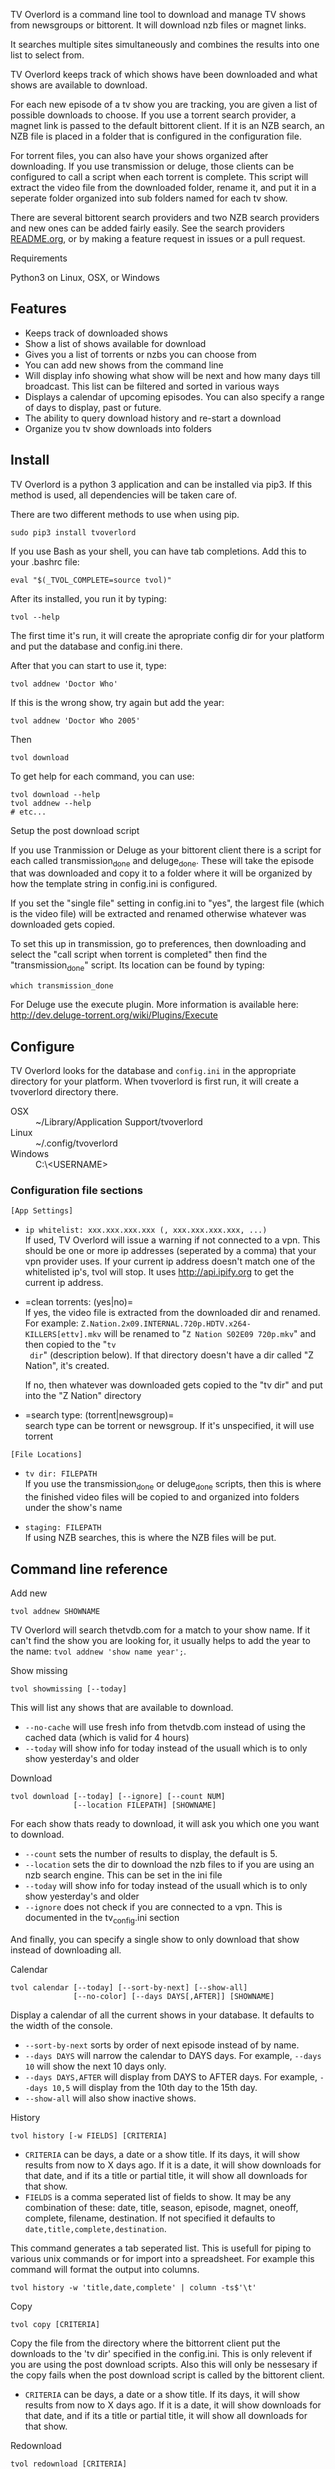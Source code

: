 
[[http://i.imgur.com/S9hlqg0.png]]

TV Overlord is a command line tool to download and manage TV shows
from newsgroups or bittorent.  It will download nzb files or magnet
links.

It searches multiple sites simultaneously and combines the results into
one list to select from.

TV Overlord keeps track of which shows have been downloaded and what
shows are available to download.

For each new episode of a tv show you are tracking, you are given a
list of possible downloads to choose.  If you use a torrent search
provider, a magnet link is passed to the default bittorent client.  If
it is an NZB search, an NZB file is placed in a folder that is
configured in the configuration file.

For torrent files, you can also have your shows organized after
downloading.  If you use transmission or deluge, those clients can be
configured to call a script when each torrent is complete.  This
script will extract the video file from the downloaded folder, rename
it, and put it in a seperate folder organized into sub folders named
for each tv show.

There are several bittorent search providers and two NZB search
providers and new ones can be added fairly easily.  See the
search providers [[https://github.com/8cylinder/tv-overlord/tree/master/tv/search_providers][README.org]], or by making a feature request in issues
or a pull request.


**** Requirements

Python3 on Linux, OSX, or Windows


** Features

+ Keeps track of downloaded shows
+ Show a list of shows available for download
+ Gives you a list of torrents or nzbs you can choose from
+ You can add new shows from the command line
+ Will display info showing what show will be next and how many days
  till broadcast.  This list can be filtered and sorted in various ways
+ Displays a calendar of upcoming episodes.  You can also specify a range
  of days to display, past or future.
+ The ability to query download history and re-start a download
+ Organize you tv show downloads into folders


** Install

TV Overlord is a python 3 application and can be installed via pip3.
If this method is used, all dependencies will be taken care of.

There are two different methods to use when using pip.

: sudo pip3 install tvoverlord

If you use Bash as your shell, you can have tab completions.  Add this
to your .bashrc file:

: eval "$(_TVOL_COMPLETE=source tvol)"

After its installed, you run it by typing:

: tvol --help

The first time it's run, it will create the apropriate config dir for
your platform and put the database and config.ini there.

After that you can start to use it, type:

: tvol addnew 'Doctor Who'

If this is the wrong show, try again but add the year:

: tvol addnew 'Doctor Who 2005'

Then

: tvol download

To get help for each command, you can use:

: tvol download --help
: tvol addnew --help
: # etc...

**** Setup the post download script

If you use Tranmission or Deluge as your bittorent client there is a
script for each called transmission_done and deluge_done.  These will
take the episode that was downloaded and copy it to a folder where it
will be organized by how the template string in config.ini is
configured.

If you set the "single file" setting in config.ini to "yes", the
largest file (which is the video file) will be extracted and renamed
otherwise whatever was downloaded gets copied.

To set this up in transmission, go to preferences, then downloading
and select the "call script when torrent is completed" then find the
"transmission_done" script.  Its location can be found by typing:

: which transmission_done

For Deluge use the execute plugin.  More information is available here:
http://dev.deluge-torrent.org/wiki/Plugins/Execute


** Configure

TV Overlord looks for the database and =config.ini= in the appropriate
directory for your platform.  When tvoverlord is first run, it will
create a tvoverlord directory there.

  + OSX :: ~/Library/Application Support/tvoverlord
  + Linux :: ~/.config/tvoverlord
  + Windows :: C:\Users\<USERNAME>\AppData\Roaming\tvoverlord

*** Configuration file sections

=[App Settings]=
 + =ip whitelist: xxx.xxx.xxx.xxx (, xxx.xxx.xxx.xxx, ...)= \\
   If used, TV Overlord will issue a warning if not connected to a
   vpn.  This should be one or more ip addresses (seperated by a comma)
   that your vpn provider uses.  If your current ip address doesn't
   match one of the whitelisted ip's, tvol will stop.  It uses
   http://api.ipify.org to get the current ip address.

 + =clean torrents: (yes|no)=\\
   If yes, the video file is extracted from the downloaded dir and
   renamed. For example:
   =Z.Nation.2x09.INTERNAL.720p.HDTV.x264-KILLERS[ettv].mkv= will be
   renamed to "=Z Nation S02E09 720p.mkv=" and then copied to the "=tv
   dir=" (description below).  If that directory doesn't have a dir
   called "Z Nation", it's created.

   If no, then whatever was downloaded gets copied to the "tv dir" and
   put into the "Z Nation" directory

 + =search type: (torrent|newsgroup)=\\
   search type can be torrent or newsgroup.  If it's unspecified, it
   will use torrent

=[File Locations]=
 + =tv dir: FILEPATH= \\
   If you use the transmission_done or deluge_done scripts, then
   this is where the finished video files will be copied to and
   organized into folders under the show's name

 + =staging: FILEPATH= \\
   If using NZB searches, this is where the NZB files will be put.


** Command line reference

**** Add new

: tvol addnew SHOWNAME

TV Overlord will search thetvdb.com for a match to your show name.  If
it can't find the show you are looking for, it usually helps to add the
year to the name: =tvol addnew 'show name year';=.

**** Show missing

: tvol showmissing [--today]

This will list any shows that are available to download.

 + =--no-cache= will use fresh info from thetvdb.com instead of using the
   cached data (which is valid for 4 hours)
 + =--today= will show info for today instead of the usuall which is to
   only show yesterday's and older

**** Download

: tvol download [--today] [--ignore] [--count NUM]
:               [--location FILEPATH] [SHOWNAME]

For each show thats ready to download, it will ask you which one you
want to download.

 + =--count=  sets the number of results to display, the default is 5.
 + =--location=  sets the dir to download the nzb files to if you are using
   an nzb search engine.  This can be set in the ini file
 + =--today= will show info for today instead of the usuall which is to
   only show yesterday's and older
 + =--ignore= does not check if you are connected to a vpn.
   This is documented in the tv_config.ini section


And finally, you can specify a single show to only download that show
instead of downloading all.

**** Calendar

: tvol calendar [--today] [--sort-by-next] [--show-all]
:               [--no-color] [--days DAYS[,AFTER]] [SHOWNAME]

Display a calendar of all the current shows in your database.  It
defaults to the width of the console.

 + =--sort-by-next= sorts by order of next episode instead of by name.
 + =--days DAYS= will narrow the calendar to DAYS days.  For example,
   =--days 10= will show the next 10 days only.
 + =--days DAYS,AFTER= will display from DAYS to AFTER days.  For
   example, =--days 10,5= will display from the 10th day to the 15th day.
 + =--show-all= will also show inactive shows.

**** History

: tvol history [-w FIELDS] [CRITERIA]

 + =CRITERIA= can be days, a date or a show title.  If its days, it will
   show results from now to X days ago.  If it is a date, it will show
   downloads for that date, and if its a title or partial title, it
   will show all downloads for that show.
 + =FIELDS= is a comma seperated list of fields to show.  It may be any
   combination of these: date, title, season, episode, magnet, oneoff,
   complete, filename, destination.  If not specified it defaults to
   =date,title,complete,destination=.

This command generates a tab seperated list.  This is usefull for
piping to various unix commands or for import into a spreadsheet.  For
example this command will format the output into columns.

: tvol history -w 'title,date,complete' | column -ts$'\t'

**** Copy

: tvol copy [CRITERIA]

Copy the file from the directory where the bittorrent client put the
downloads to the 'tv dir' specified in the config.ini.  This is only
relevent if you are using the post download scripts.  Also this will
only be nessesary if the copy fails when the post download script is
called by the bittorent client.

 + =CRITERIA= can be days, a date or a show title.  If its days, it will
   show results from now to X days ago.  If it is a date, it will show
   downloads for that date, and if its a title or partial title, it
   will show all downloads for that show.

**** Redownload

: tvol redownload [CRITERIA]

Re download a show.  This may be nessesary if a downloaded show is
accidentally deleted.

 + =CRITERIA= can be days, a date or a show title.  If its days, it will
   show results from now to X days ago.  If it is a date, it will show
   downloads for that date, and if its a title or partial title, it
   will show all downloads for that show.

**** Info

: tvol info [--today] [--sort-by-next] [--show-links]
:           [--synopsis] [--ask-inactive] [--show-all] [SHOWNAME]

This will show you what shows are next, and how many days till they
are broadcast.  Called without arguments, it lists all show except
shows marked inactive, in alphabetical order.  A single show can be
specified also.

 + =--show-all= will also show inactive shows.
 + =--sort-by-next= this will sort the shows by order of which episodes are next
 + =--show-links= will display links to imdb.com and thetvdb.com for
   each show
 + =--synopsis= will show a show synopsis for each show
 + =--ask-inactive=  When a show has been completely downloaded, and it
   has been cancelled or ended, it will ask you if you want to mark it
   inactive.

**** Search and download non tracked files

: tvol nondbshow [--count NUM] [--location FILEPATH]
:                [--ignore] SEARCHTERM

This will show you matches to your search.  Anything downloaded this
way will not be recorded in your database.

 + =--count= is the number of search results to display
 + =--location= is where to download nzb files to
 + =--ignore= does not check if you are connected to a vpn.
   This is documented in the tv_config.ini section

**** Edit show

: tvol editshow SHOWNAME

Edit the data in the database for show name.  If =SHOWNAME= is a partial
name that matches more than one show, the first match will be used.

- Search engine title :: Sometimes a different name searches better.
     If this is set, it will be used when searching.

- Current season :: Setting this can be usefull if you add a new show
     to the db, but want to download starting at a later season.

- Last episode :: Set this to change the last episode downloaded.

- Status :: This can be 'active' or 'inactive'.  This can be used to
     turn off a show.

**** Config info

: tvol config [--edit]

This will output information about various paths and search engines.
If you add the =--edit= option, the config.ini file will be opened with
the default command line editor.


**** Get config information

: tvol config

Show information of where various files are installed, (config.ini,
database) and show list of the search engines and the url's they use.


** Screenshots

[[http://i.imgur.com/jMP4T3h.gif]] \\
This screenshot shows the providers list command and downloading using
an NZB search provider.

[[http://i.imgur.com/umS1DqH.gif]] \\
This shows using a bittorrent search provider to download.

[[http://i.imgur.com/sBFl5sg.gif]] \\
This shows the calendar.

[[http://i.imgur.com/eg0Ui7U.gif]] \\
This show the info command.


** Usefull shell commands

=tvol calendar --days -$(date '+%u'),7 -x= \\
This will show all the available shows for the current week from Sun
to Sat.

=tvol history 1 | column -ts$'\t';= \\
Todays downloads formated into columns.

=tvol history list 365 > shows.tab= \\
All episodes downloaded in the last year put into a file that can be
imported into any spreadsheet program.


** A note on pirating

Downloading shows via the Internet is much easier than watching them
on cable.  The shows are displayed in XBMC in a list and only the
shows I want to watch are listed.  This isn't about saving money, but
convenience.

The problem is that I don't want to be a thief by getting these shows
for free.  So, to make this work, I pay for the biggest cable package
I can, but I don't use it.  As far as I'm concerned, this is the same
as using TiVo and skipping the commercials.

If you want to download shows, you should do this too.
